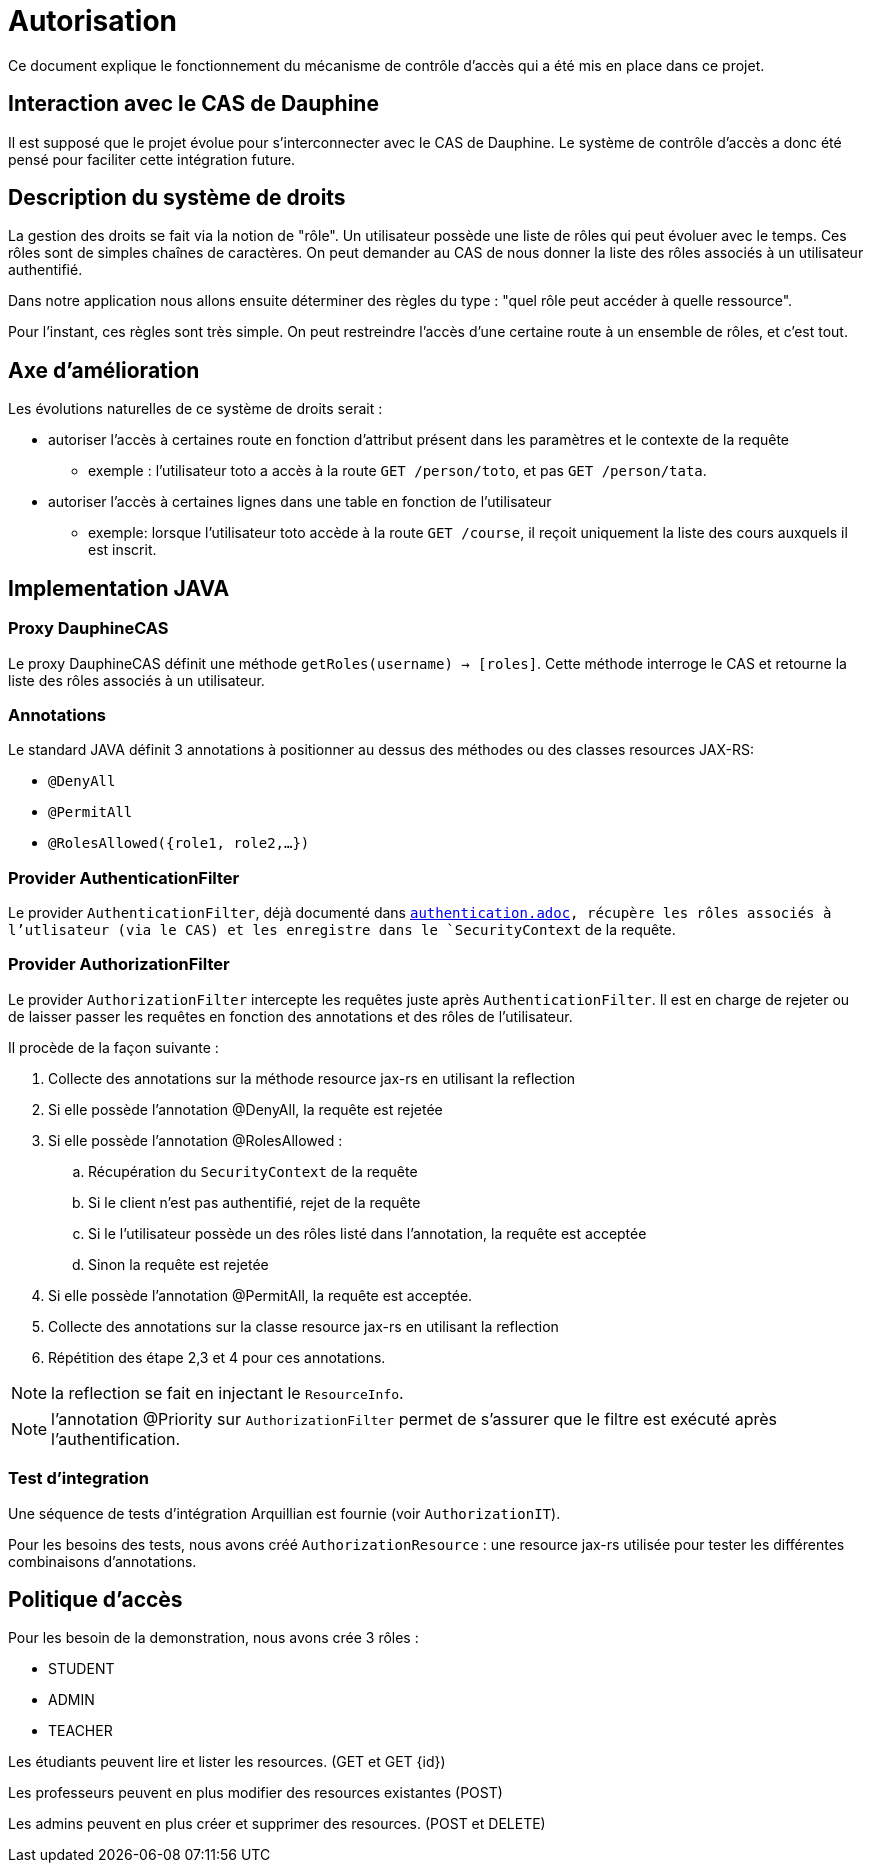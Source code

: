 = Autorisation

Ce document explique le fonctionnement du mécanisme de contrôle d'accès qui a été mis en place dans ce projet.

== Interaction avec le CAS de Dauphine

Il est supposé que le projet évolue pour s'interconnecter avec le CAS de Dauphine. Le système de contrôle d'accès
a donc été pensé pour faciliter cette intégration future.

== Description du système de droits

La gestion des droits se fait via la notion de "rôle". Un utilisateur possède une liste de rôles qui peut évoluer avec le temps.
Ces rôles sont de simples chaînes de caractères. On peut demander au CAS de nous donner la liste des rôles associés à un
utilisateur authentifié.

Dans notre application nous allons ensuite déterminer des règles du type : "quel rôle peut accéder à quelle ressource".

Pour l'instant, ces règles sont très simple. On peut restreindre l'accès d'une certaine route à un ensemble
de rôles, et c'est tout.

== Axe d'amélioration

Les évolutions naturelles de ce système de droits serait :

* autoriser l'accès à certaines route en fonction d'attribut présent dans les paramètres et le contexte de la requête
** exemple : l'utilisateur toto a accès à la route `GET /person/toto`, et pas `GET /person/tata`.
* autoriser l'accès à certaines lignes dans une table en fonction de l'utilisateur
** exemple: lorsque l'utilisateur toto accède à la route `GET /course`, il reçoit uniquement la liste des cours auxquels il est inscrit.

== Implementation JAVA

=== Proxy DauphineCAS

Le proxy DauphineCAS définit une méthode `getRoles(username) -> [roles]`. Cette méthode interroge le CAS et retourne
la liste des rôles associés à un utilisateur.

=== Annotations

Le standard JAVA définit 3 annotations à positionner au dessus des méthodes ou des classes resources JAX-RS:

* `@DenyAll`
* `@PermitAll`
* `@RolesAllowed({role1, role2,...})`


=== Provider AuthenticationFilter

Le provider `AuthenticationFilter`, déjà documenté dans `link:/doc/authentication.adoc[authentication.adoc], récupère
les rôles associés à l'utlisateur (via le CAS) et les enregistre dans le `SecurityContext` de la requête.

=== Provider AuthorizationFilter

Le provider `AuthorizationFilter` intercepte les requêtes juste après `AuthenticationFilter`. Il est en charge de rejeter
ou de laisser passer les requêtes en fonction des annotations et des rôles de l'utilisateur.

Il procède de la façon suivante :

1. Collecte des annotations sur la méthode resource jax-rs en utilisant la reflection
2. Si elle possède l'annotation @DenyAll, la requête est rejetée
3. Si elle possède l'annotation @RolesAllowed :
  .. Récupération du `SecurityContext` de la requête
  .. Si le client n'est pas authentifié, rejet de la requête
  .. Si le l'utilisateur possède un des rôles listé dans l'annotation, la requête est acceptée
  .. Sinon la requête est rejetée
4. Si elle possède l'annotation @PermitAll, la requête est acceptée.
5. Collecte des annotations sur la classe resource jax-rs en utilisant la reflection
6. Répétition des étape 2,3 et 4 pour ces annotations.

NOTE: la reflection se fait en injectant le `ResourceInfo`.

NOTE: l'annotation @Priority sur `AuthorizationFilter` permet de s'assurer que le filtre est exécuté après l'authentification.

=== Test d'integration

Une séquence de tests d'intégration Arquillian est fournie (voir `AuthorizationIT`).

Pour les besoins des tests, nous avons créé `AuthorizationResource` : une resource jax-rs utilisée pour tester les
différentes combinaisons d'annotations.

== Politique d'accès

Pour les besoin de la demonstration, nous avons crée 3 rôles :

* STUDENT
* ADMIN
* TEACHER


Les étudiants peuvent lire et lister les resources. (GET et GET {id})

Les professeurs peuvent en plus modifier des resources existantes (POST)

Les admins peuvent en plus créer et supprimer des resources. (POST et DELETE)
